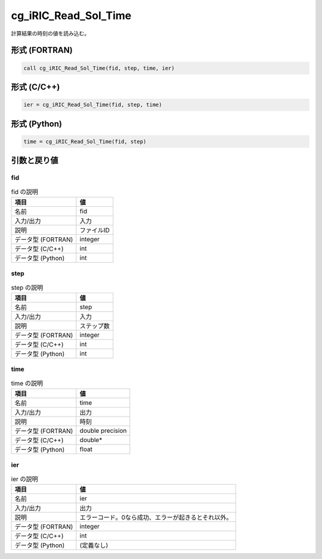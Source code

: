 .. _sec_ref_cg_iRIC_Read_Sol_Time:

cg_iRIC_Read_Sol_Time
=====================

計算結果の時刻の値を読み込む。

形式 (FORTRAN)
-----------------

.. code-block:: fortran

   call cg_iRIC_Read_Sol_Time(fid, step, time, ier)

形式 (C/C++)
-----------------

.. code-block:: c

   ier = cg_iRIC_Read_Sol_Time(fid, step, time)

形式 (Python)
-----------------

.. code-block:: python

   time = cg_iRIC_Read_Sol_Time(fid, step)

引数と戻り値
----------------------------

fid
~~~

.. list-table:: fid の説明
   :header-rows: 1

   * - 項目
     - 値
   * - 名前
     - fid
   * - 入力/出力
     - 入力

   * - 説明
     - ファイルID
   * - データ型 (FORTRAN)
     - integer
   * - データ型 (C/C++)
     - int
   * - データ型 (Python)
     - int

step
~~~~

.. list-table:: step の説明
   :header-rows: 1

   * - 項目
     - 値
   * - 名前
     - step
   * - 入力/出力
     - 入力

   * - 説明
     - ステップ数
   * - データ型 (FORTRAN)
     - integer
   * - データ型 (C/C++)
     - int
   * - データ型 (Python)
     - int

time
~~~~

.. list-table:: time の説明
   :header-rows: 1

   * - 項目
     - 値
   * - 名前
     - time
   * - 入力/出力
     - 出力

   * - 説明
     - 時刻
   * - データ型 (FORTRAN)
     - double precision
   * - データ型 (C/C++)
     - double*
   * - データ型 (Python)
     - float

ier
~~~

.. list-table:: ier の説明
   :header-rows: 1

   * - 項目
     - 値
   * - 名前
     - ier
   * - 入力/出力
     - 出力

   * - 説明
     - エラーコード。0なら成功、エラーが起きるとそれ以外。
   * - データ型 (FORTRAN)
     - integer
   * - データ型 (C/C++)
     - int
   * - データ型 (Python)
     - (定義なし)

